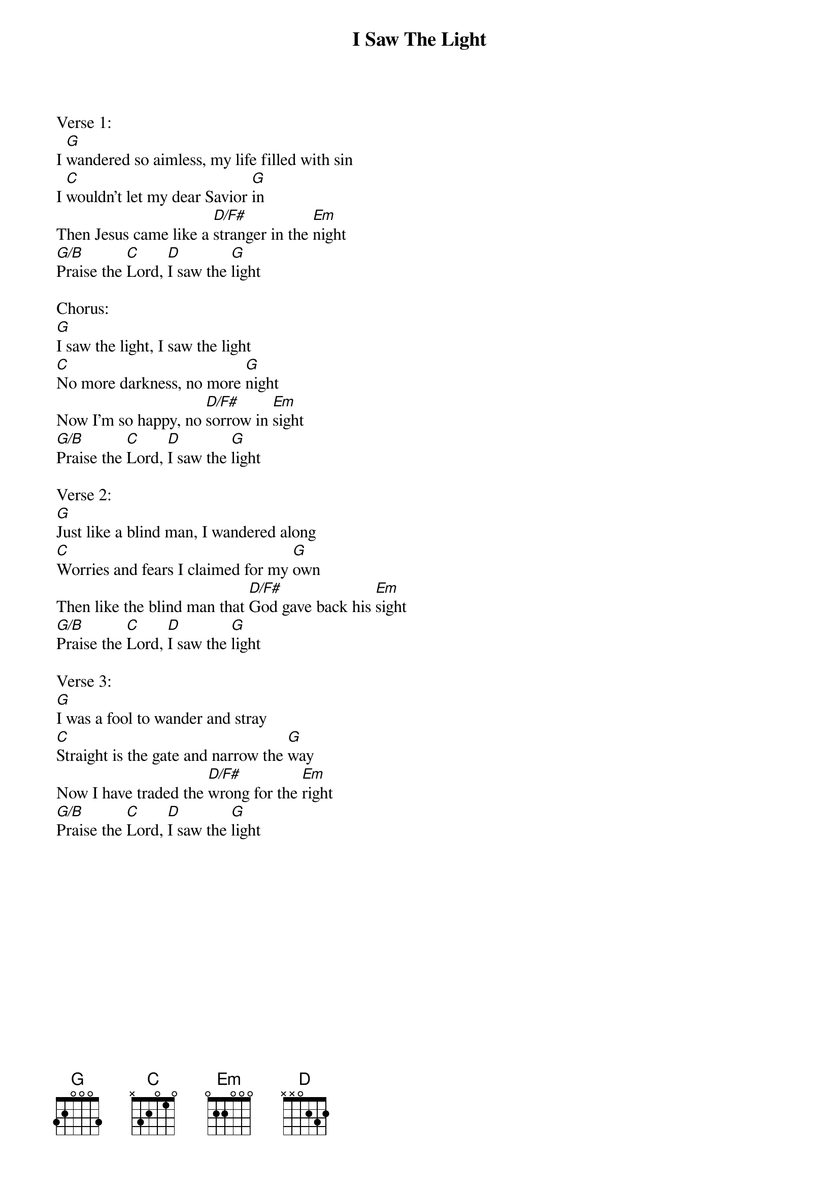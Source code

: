 {title:I Saw The Light}
{artist:Hank Williams}
{key:G}

Verse 1:
I [G]wandered so aimless, my life filled with sin
I [C]wouldn't let my dear Savior [G]in
Then Jesus came like a [D/F#]stranger in the [Em]night
[G/B]Praise the [C]Lord, [D]I saw the [G]light

Chorus:
[G]I saw the light, I saw the light
[C]No more darkness, no more [G]night
Now I'm so happy, no [D/F#]sorrow in [Em]sight
[G/B]Praise the [C]Lord, [D]I saw the [G]light

Verse 2:
[G]Just like a blind man, I wandered along
[C]Worries and fears I claimed for my [G]own
Then like the blind man that [D/F#]God gave back his [Em]sight
[G/B]Praise the [C]Lord, [D]I saw the [G]light

Verse 3:
[G]I was a fool to wander and stray
[C]Straight is the gate and narrow the [G]way
Now I have traded the [D/F#]wrong for the [Em]right
[G/B]Praise the [C]Lord, [D]I saw the [G]light
